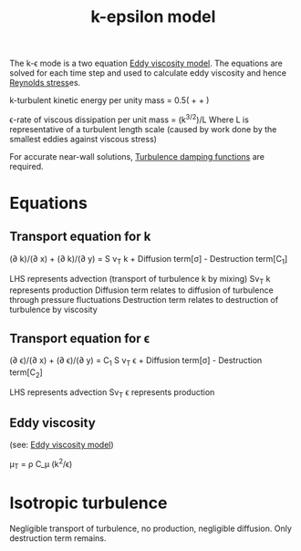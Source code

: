 :PROPERTIES:
:ID:       8ac1d8d9-9fad-42a0-ac17-ef6ea006599f
:END:
#+title: k-epsilon model

The k-\epsilon mode is a two equation [[id:341e55e9-c2df-4daf-a31e-fac9337e1638][Eddy viscosity model]].
The equations are solved for each time step and used to calculate eddy viscosity and hence [[id:e43e1cea-99a7-47c1-99c1-5741791b2461][Reynolds stress]]es.

k-turbulent kinetic energy per unity mass = 0.5(\oline{u'^2} + \oline{v'^2} + \oline{w'^2})

\epsilon-rate of viscous dissipation per unit mass = (k^{3/2})/L
Where L is representative of a turbulent length scale
(caused by work done by the smallest eddies against viscous stress)

For accurate near-wall solutions, [[id:c10a3e7e-d03c-4e1f-82cd-bcfb440f0ae8][Turbulence damping functions]] are required.

* Equations
** Transport equation for k
(\partial \oline{u}k)/(\partial x) + (\partial \oline{v} k)/(\partial y) = S \nu_T k + Diffusion term[\sigma] - Destruction term[C_1]

LHS represents advection (transport of turbulence k by mixing)
S\nu_T k represents production
Diffusion term relates to diffusion of turbulence through pressure fluctuations
Destruction term relates to destruction of turbulence by viscosity

** Transport equation for \epsilon
(\partial \oline{u} \epsilon)/(\partial x) + (\partial \oline{v} \epsilon)/(\partial y) = C_1 S \nu_T \epsilon + Diffusion term[\sigma] - Destruction term[C_2]

LHS represents advection
S\nu_T \epsilon represents production

** Eddy viscosity
(see: [[id:341e55e9-c2df-4daf-a31e-fac9337e1638][Eddy viscosity model]])

\mu_T = \rho C_\mu (k^2/\epsilon)

* Isotropic turbulence
Negligible transport of turbulence, no production, negligible diffusion.
Only destruction term remains.
